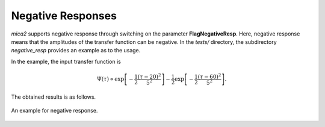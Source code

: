 .. _nega_resp_label:

******************
Negative Responses
******************

`mica2` supports negative response through switching on the parameter **FlagNegativeResp**. Here, negative response
means that the amplitudes of the transfer function can be negative. In the `tests/` directory, the subdirectory 
`negative_resp` provides an example as to the usage.

In the example, the input transfer function is 

.. math:: 
  
  \Psi(\tau) \propto \exp\left[-\frac{1}{2}\frac{(\tau-20)^2}{5^2}\right]
              -\frac{1}{2}\exp\left[-\frac{1}{2}\frac{(\tau-60)^2}{5^2}\right].

The obtained results is as follows.

.. figure:: _static/fig_nega_resp.jpg
  :scale: 20 %
  :align: center

  An example for negative response.